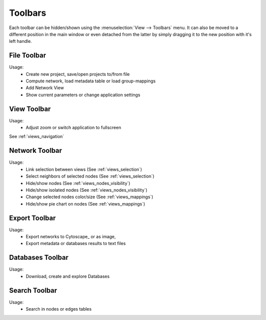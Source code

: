 .. _toolbars:

Toolbars
========
 
Each toolbar can be hidden/shown using the :menuselection:`View --> Toolbars` menu. It can also be moved to a different position in the main window or even detached from the latter by simply dragging it to the new position with it's left handle.

.. image:: /images/view-toolbars-menu.png
  :alt: Toolbars menu 

  
.. _file_toolbar:
 
File Toolbar
************

.. image:: /images/toolbar-file.png
  :alt: File Toolbar
  
Usage:
 - Create new project, save/open projects to/from file
 - Compute network, load metadata table or load group-mappings
 - Add Network View
 - Show current parameters or change application settings

 
.. _view_toolbar:

View Toolbar
************

.. image:: /images/toolbar-view.png
  :alt: View Toolbar
  
Usage:
 - Adjust zoom or switch application to fullscreen
 
See :ref:`views_navigation`


.. _network_toolbar:

Network Toolbar
***************

.. image:: /images/toolbar-network.png
  :alt: Network Toolbar
  
Usage:
 - Link selection between views (See :ref:`views_selection`)
 - Select neighbors of selected nodes (See :ref:`views_selection`)
 - Hide/show nodes (See :ref:`views_nodes_visibility`)
 - Hide/show isolated nodes (See :ref:`views_nodes_visibility`)
 - Change selected nodes color/size (See :ref:`views_mappings`)
 - Hide/show pie chart on nodes (See :ref:`views_mappings`)
 
 
.. _export_toolbar:
 
Export Toolbar
**************

.. image:: /images/toolbar-export.png
  :alt: Export Toolbar
  
Usage:
 - Export networks to Cytoscape_ or as image,
 - Export metadata or databases results to text files
 

.. _databases_toolbar:
 
Databases Toolbar
*****************

.. image:: /images/toolbar-databases.png
  :alt: Databases Toolbar

Usage:
 - Download, create and explore Databases
 
 
.. _search_toolbar:
 
Search Toolbar
**************

.. image:: /images/toolbar-search.png
  :alt: Search Toolbar

Usage:
 - Search in nodes or edges tables
